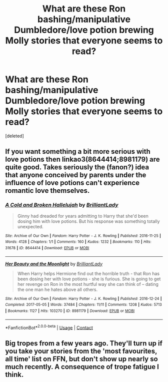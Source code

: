 #+TITLE: What are these Ron bashing/manipulative Dumbledore/love potion brewing Molly stories that everyone seems to read?

* What are these Ron bashing/manipulative Dumbledore/love potion brewing Molly stories that everyone seems to read?
:PROPERTIES:
:Score: 3
:DateUnix: 1597910925.0
:DateShort: 2020-Aug-20
:FlairText: Request
:END:
[deleted]


** If you want something a bit more serious with love potions then linkao3(8644414;8981179) are quite good. Takes seriously the (fanon?) idea that anyone conceived by parents under the influence of love potions can't experience romantic love themselves.
:PROPERTIES:
:Author: davidwelch158
:Score: 2
:DateUnix: 1597911690.0
:DateShort: 2020-Aug-20
:END:

*** [[https://archiveofourown.org/works/8644414][*/A Cold and Broken Hallelujah/*]] by [[https://www.archiveofourown.org/users/BrilliantLady/pseuds/BrilliantLady][/BrilliantLady/]]

#+begin_quote
  Ginny had dreaded for years admitting to Harry that she'd been dosing him with love potions. But his response was something totally unexpected.
#+end_quote

^{/Site/:} ^{Archive} ^{of} ^{Our} ^{Own} ^{*|*} ^{/Fandom/:} ^{Harry} ^{Potter} ^{-} ^{J.} ^{K.} ^{Rowling} ^{*|*} ^{/Published/:} ^{2016-11-25} ^{*|*} ^{/Words/:} ^{4128} ^{*|*} ^{/Chapters/:} ^{1/1} ^{*|*} ^{/Comments/:} ^{160} ^{*|*} ^{/Kudos/:} ^{1232} ^{*|*} ^{/Bookmarks/:} ^{110} ^{*|*} ^{/Hits/:} ^{31678} ^{*|*} ^{/ID/:} ^{8644414} ^{*|*} ^{/Download/:} ^{[[https://archiveofourown.org/downloads/8644414/A%20Cold%20and%20Broken.epub?updated_at=1553815241][EPUB]]} ^{or} ^{[[https://archiveofourown.org/downloads/8644414/A%20Cold%20and%20Broken.mobi?updated_at=1553815241][MOBI]]}

--------------

[[https://archiveofourown.org/works/8981179][*/Her Beauty and the Moonlight/*]] by [[https://www.archiveofourown.org/users/BrilliantLady/pseuds/BrilliantLady][/BrilliantLady/]]

#+begin_quote
  When Harry helps Hermione find out the horrible truth - that Ron has been dosing her with love potions - she is furious. She is going to get her revenge on Ron in the most hurtful way she can think of -- dating the one man he hates above all others.
#+end_quote

^{/Site/:} ^{Archive} ^{of} ^{Our} ^{Own} ^{*|*} ^{/Fandom/:} ^{Harry} ^{Potter} ^{-} ^{J.} ^{K.} ^{Rowling} ^{*|*} ^{/Published/:} ^{2016-12-24} ^{*|*} ^{/Completed/:} ^{2017-05-05} ^{*|*} ^{/Words/:} ^{37484} ^{*|*} ^{/Chapters/:} ^{11/11} ^{*|*} ^{/Comments/:} ^{1208} ^{*|*} ^{/Kudos/:} ^{5713} ^{*|*} ^{/Bookmarks/:} ^{1127} ^{*|*} ^{/Hits/:} ^{103270} ^{*|*} ^{/ID/:} ^{8981179} ^{*|*} ^{/Download/:} ^{[[https://archiveofourown.org/downloads/8981179/Her%20Beauty%20and%20the.epub?updated_at=1535010900][EPUB]]} ^{or} ^{[[https://archiveofourown.org/downloads/8981179/Her%20Beauty%20and%20the.mobi?updated_at=1535010900][MOBI]]}

--------------

*FanfictionBot*^{2.0.0-beta} | [[https://github.com/FanfictionBot/reddit-ffn-bot/wiki/Usage][Usage]] | [[https://www.reddit.com/message/compose?to=tusing][Contact]]
:PROPERTIES:
:Author: FanfictionBot
:Score: 1
:DateUnix: 1597911705.0
:DateShort: 2020-Aug-20
:END:


** Big tropes from a few years ago. They'll turn up if you take your stories from the 'most favourites, all time' list on FFN, but don't show up nearly so much recently. A consequence of trope fatigue I think.
:PROPERTIES:
:Author: CorruptedFlame
:Score: 2
:DateUnix: 1597912009.0
:DateShort: 2020-Aug-20
:END:
